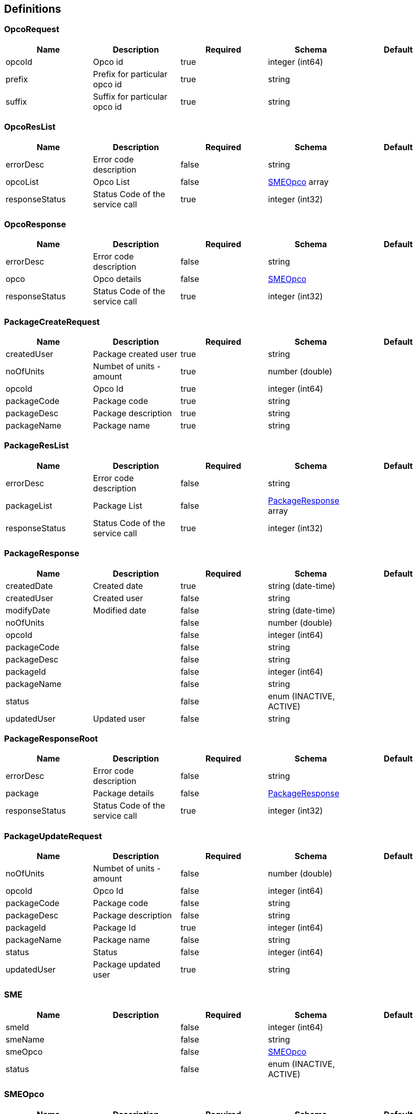 == Definitions
=== OpcoRequest
[options="header"]
|===
|Name|Description|Required|Schema|Default
|opcoId|Opco id|true|integer (int64)|
|prefix|Prefix for particular opco id|true|string|
|suffix|Suffix for particular opco id|true|string|
|===

=== OpcoResList
[options="header"]
|===
|Name|Description|Required|Schema|Default
|errorDesc|Error code description|false|string|
|opcoList|Opco List|false|<<SMEOpco>> array|
|responseStatus|Status Code of the service call|true|integer (int32)|
|===

=== OpcoResponse
[options="header"]
|===
|Name|Description|Required|Schema|Default
|errorDesc|Error code description|false|string|
|opco|Opco details|false|<<SMEOpco>>|
|responseStatus|Status Code of the service call|true|integer (int32)|
|===

=== PackageCreateRequest
[options="header"]
|===
|Name|Description|Required|Schema|Default
|createdUser|Package created user|true|string|
|noOfUnits|Numbet of units - amount|true|number (double)|
|opcoId|Opco Id|true|integer (int64)|
|packageCode|Package code|true|string|
|packageDesc|Package description|true|string|
|packageName|Package name|true|string|
|===

=== PackageResList
[options="header"]
|===
|Name|Description|Required|Schema|Default
|errorDesc|Error code description|false|string|
|packageList|Package List|false|<<PackageResponse>> array|
|responseStatus|Status Code of the service call|true|integer (int32)|
|===

=== PackageResponse
[options="header"]
|===
|Name|Description|Required|Schema|Default
|createdDate|Created date|true|string (date-time)|
|createdUser|Created user|false|string|
|modifyDate|Modified date|false|string (date-time)|
|noOfUnits||false|number (double)|
|opcoId||false|integer (int64)|
|packageCode||false|string|
|packageDesc||false|string|
|packageId||false|integer (int64)|
|packageName||false|string|
|status||false|enum (INACTIVE, ACTIVE)|
|updatedUser|Updated user|false|string|
|===

=== PackageResponseRoot
[options="header"]
|===
|Name|Description|Required|Schema|Default
|errorDesc|Error code description|false|string|
|package|Package details|false|<<PackageResponse>>|
|responseStatus|Status Code of the service call|true|integer (int32)|
|===

=== PackageUpdateRequest
[options="header"]
|===
|Name|Description|Required|Schema|Default
|noOfUnits|Numbet of units - amount|false|number (double)|
|opcoId|Opco Id|false|integer (int64)|
|packageCode|Package code|false|string|
|packageDesc|Package description|false|string|
|packageId|Package Id|true|integer (int64)|
|packageName|Package name|false|string|
|status|Status|false|integer (int64)|
|updatedUser|Package updated user|true|string|
|===

=== SME
[options="header"]
|===
|Name|Description|Required|Schema|Default
|smeId||false|integer (int64)|
|smeName||false|string|
|smeOpco||false|<<SMEOpco>>|
|status||false|enum (INACTIVE, ACTIVE)|
|===

=== SMEOpco
[options="header"]
|===
|Name|Description|Required|Schema|Default
|countryCode|Opco country code|true|string|
|createdDate|Created date|true|string (date-time)|
|createdUser|Created user|false|string|
|currencyCode|Opco currency code|true|string|
|modifyDate|Modified date|false|string (date-time)|
|opcoId|Opco id|true|integer (int64)|
|opcoName|Opco name|true|string|
|prefix|Opco prefix|true|string|
|reason|Reason|false|string|
|status|Status to indicate Opco is active or not|true|enum (INACTIVE, ACTIVE)|
|suffix|Opco suffix|true|string|
|updatedUser|Updated user|false|string|
|===

=== SMERequest
:hardbreaks:
SME Rest Request

[options="header"]
|===
|Name|Description|Required|Schema|Default
|smeId|SME Id|true|integer (int64)|
|smeName|SME Name|true|string|
|smeOpcoId|SME Opco Id|false|integer (int64)|
|status|SME Status|false|integer (int64)|
|===

=== SMEResList
[options="header"]
|===
|Name|Description|Required|Schema|Default
|errorDesc|Error code description|false|string|
|responseStatus|Status Code of the service call|true|integer (int32)|
|smeResponseList||false|<<SMEResponse>> array|
|===

=== SMEResponse
[options="header"]
|===
|Name|Description|Required|Schema|Default
|errorDesc|Error code description|false|string|
|responseStatus|Status Code of the service call|true|integer (int32)|
|smeId||false|integer (int64)|
|smeName||false|string|
|smeOpcoId||false|integer (int64)|
|status||false|enum (INACTIVE, ACTIVE)|
|===

=== UserRequest
[options="header"]
|===
|Name|Description|Required|Schema|Default
|addedDate||false|string (date-time)|
|addedUser||false|string|
|email||false|string|
|lastLogging||false|string (date-time)|
|name||false|string|
|opcoId||false|<<SMEOpco>>|
|passWord||false|string|
|smeId||false|<<SME>>|
|status||false|enum (INACTIVE, ACTIVE)|
|updatedDate||false|string (date-time)|
|updatedUser||false|string|
|userId||false|integer (int64)|
|userName||false|string|
|===

=== UserResponse
[options="header"]
|===
|Name|Description|Required|Schema|Default
|code||false|string|
|message||false|string|
|status||false|string|
|userRequest||false|<<UserRequest>>|
|===

